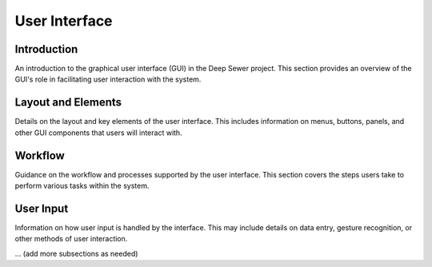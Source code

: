 User Interface
==============

Introduction
------------

An introduction to the graphical user interface (GUI) in the Deep Sewer project. This section provides an overview of the GUI's role in facilitating user interaction with the system.

Layout and Elements
--------------------

Details on the layout and key elements of the user interface. This includes information on menus, buttons, panels, and other GUI components that users will interact with.

Workflow
--------

Guidance on the workflow and processes supported by the user interface. This section covers the steps users take to perform various tasks within the system.

User Input
-----------

Information on how user input is handled by the interface. This may include details on data entry, gesture recognition, or other methods of user interaction.

... (add more subsections as needed)
